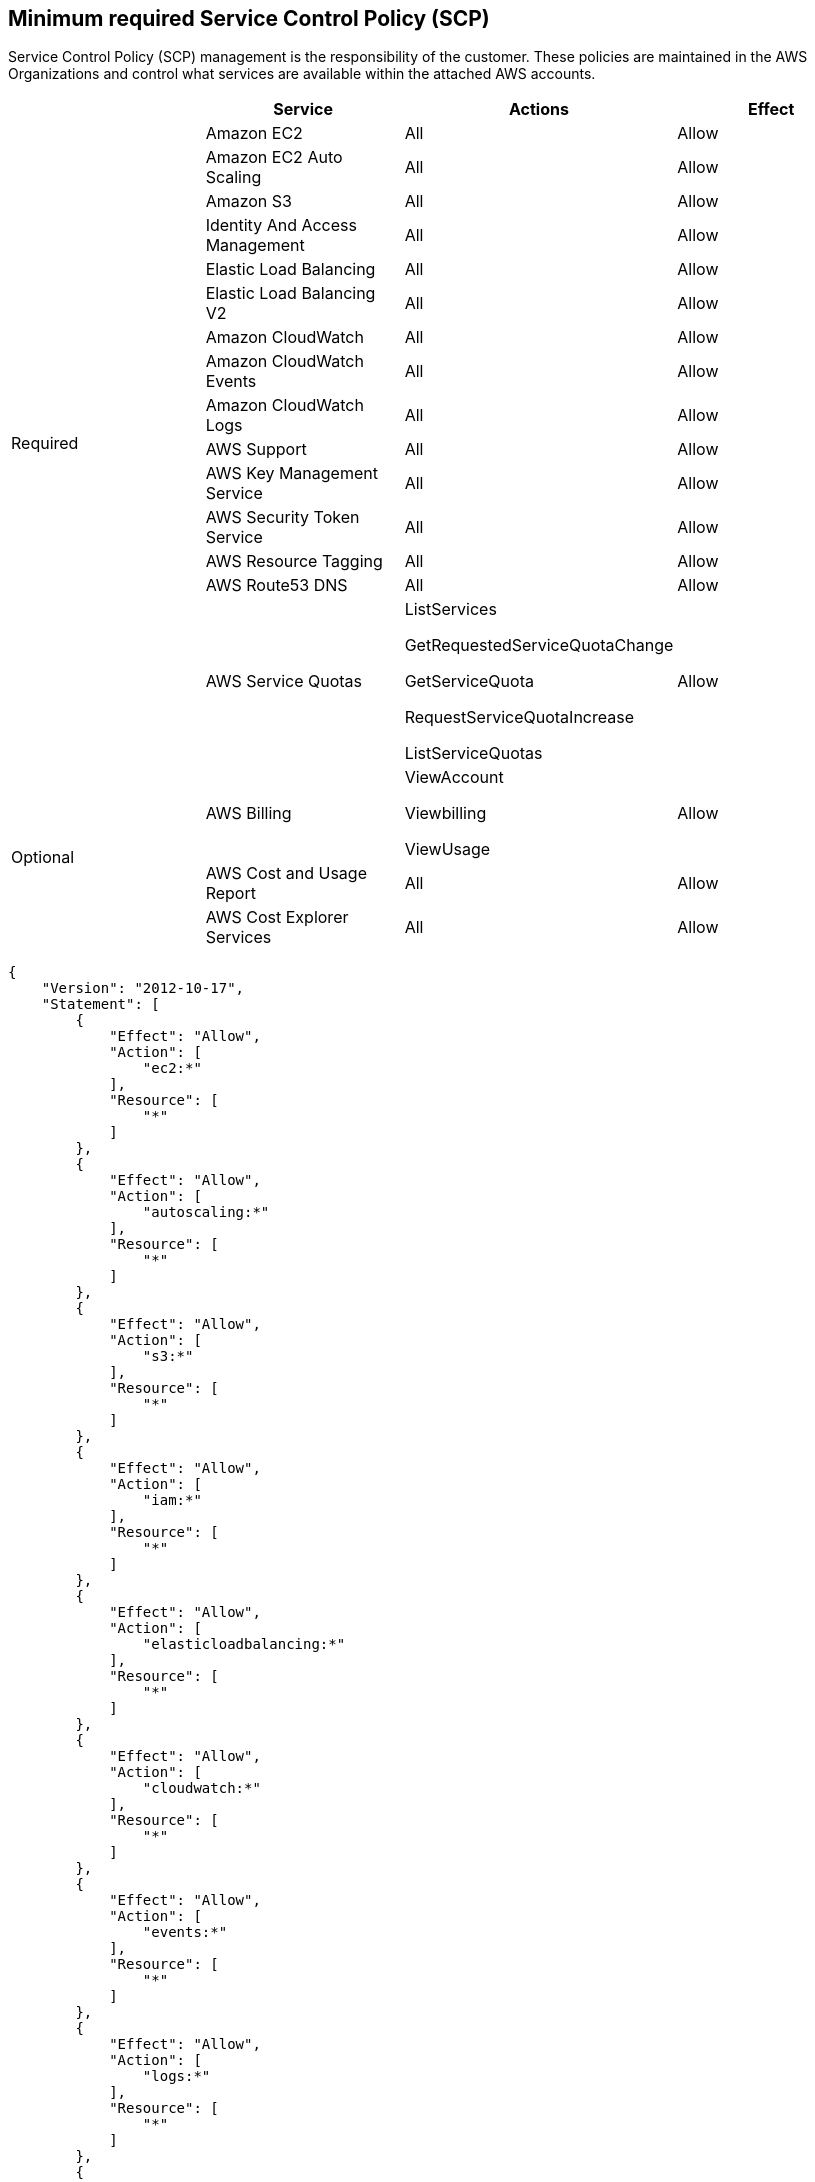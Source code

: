 


// Module included in the following assemblies:
//
// * assemblies/rosa-aws-prereqs.adoc

[id="rosa-minimum-spc_{context}"]
== Minimum required Service Control Policy (SCP)


Service Control Policy (SCP) management is the responsibility of the customer. These policies are maintained in the AWS Organizations and control what services are available within the attached AWS accounts.

[cols="2a,2a,2a,2a",options="header"]

|===
|
| Service
| Actions
| Effect

.15+| Required
|Amazon EC2 | All |Allow
|Amazon EC2 Auto Scaling | All |Allow
|Amazon S3| All |Allow
|Identity And Access Management | All |Allow
|Elastic Load Balancing | All |Allow
|Elastic Load Balancing V2| All |Allow
|Amazon CloudWatch | All |Allow
|Amazon CloudWatch Events | All |Allow
|Amazon CloudWatch Logs | All |Allow
|AWS Support | All |Allow
|AWS Key Management Service | All |Allow
|AWS Security Token Service | All |Allow
|AWS Resource Tagging | All |Allow
|AWS Route53 DNS | All |Allow
|AWS Service Quotas | ListServices

GetRequestedServiceQuotaChange

GetServiceQuota

RequestServiceQuotaIncrease

ListServiceQuotas
| Allow


.3+|Optional

| AWS Billing
| ViewAccount

Viewbilling

ViewUsage
| Allow

|AWS Cost and Usage Report
|All
|Allow

|AWS Cost Explorer Services
|All
|Allow


|===

----
{
    "Version": "2012-10-17",
    "Statement": [
        {
            "Effect": "Allow",
            "Action": [
                "ec2:*"
            ],
            "Resource": [
                "*"
            ]
        },
        {
            "Effect": "Allow",
            "Action": [
                "autoscaling:*"
            ],
            "Resource": [
                "*"
            ]
        },
        {
            "Effect": "Allow",
            "Action": [
                "s3:*"
            ],
            "Resource": [
                "*"
            ]
        },
        {
            "Effect": "Allow",
            "Action": [
                "iam:*"
            ],
            "Resource": [
                "*"
            ]
        },
        {
            "Effect": "Allow",
            "Action": [
                "elasticloadbalancing:*"
            ],
            "Resource": [
                "*"
            ]
        },
        {
            "Effect": "Allow",
            "Action": [
                "cloudwatch:*"
            ],
            "Resource": [
                "*"
            ]
        },
        {
            "Effect": "Allow",
            "Action": [
                "events:*"
            ],
            "Resource": [
                "*"
            ]
        },
        {
            "Effect": "Allow",
            "Action": [
                "logs:*"
            ],
            "Resource": [
                "*"
            ]
        },
        {
            "Effect": "Allow",
            "Action": [
                "support:*"
            ],
            "Resource": [
                "*"
            ]
        },
        {
            "Effect": "Allow",
            "Action": [
                "kms:*"
            ],
            "Resource": [
                "*"
            ]
        },
        {
            "Effect": "Allow",
            "Action": [
                "sts:*"
            ],
            "Resource": [
                "*"
            ]
        },
        {
            "Effect": "Allow",
            "Action": [
                "tag:*"
            ],
            "Resource": [
                "*"
            ]
        },
        {
            "Effect": "Allow",
            "Action": [
                "route53:*"
            ],
            "Resource": [
                "*"
            ]
        },
        {
            "Effect": "Allow",
            "Action": [
                "servicequotas:ListServices",
                "servicequotas:GetRequestedServiceQuotaChange",
                "servicequotas:GetServiceQuota",
                "servicequotas:RequestServiceQuotaIncrease",
                "servicequotas:ListServiceQuotas"
            ],
            "Resource": [
                "*"
            ]
        }
    ]
}

----
